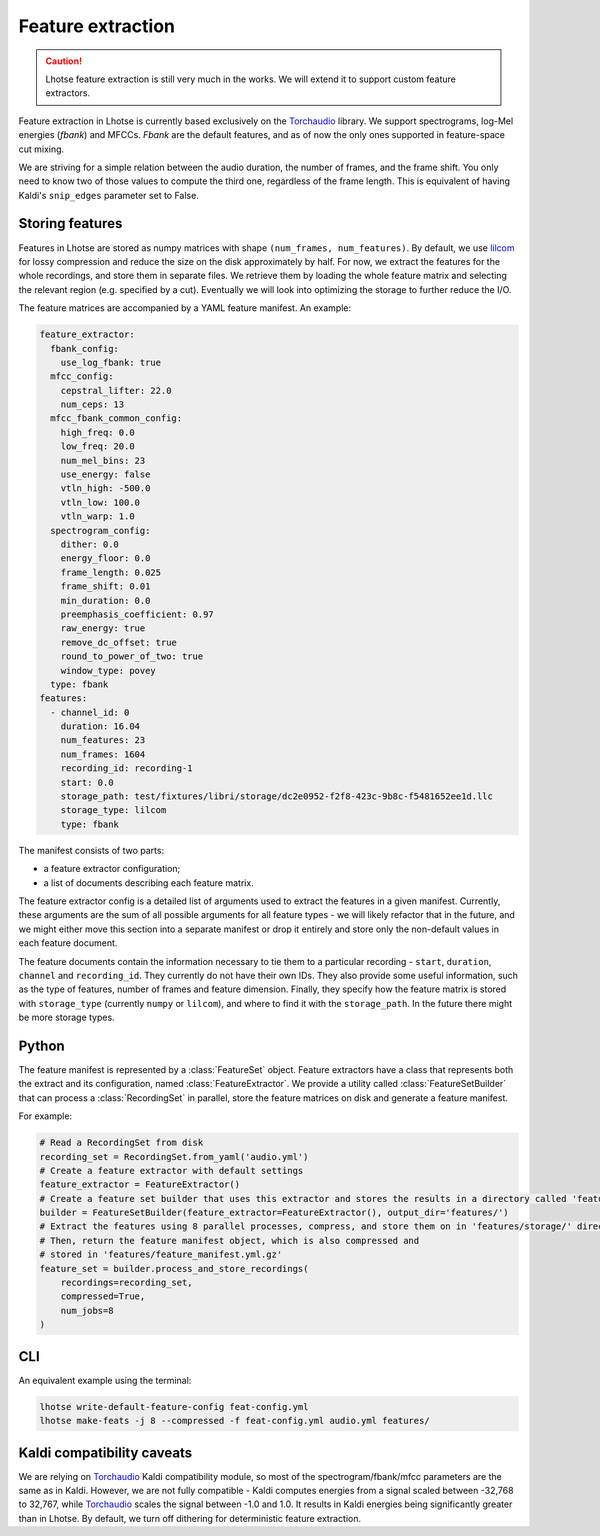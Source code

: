Feature extraction
==================

.. caution::
    Lhotse feature extraction is still very much in the works. We will extend it to support custom feature extractors.

Feature extraction in Lhotse is currently based exclusively on the `Torchaudio`_ library.
We support spectrograms, log-Mel energies (*fbank*) and MFCCs.
*Fbank* are the default features, and as of now the only ones supported in feature-space cut mixing.

We are striving for a simple relation between the audio duration, the number of frames,
and the frame shift.
You only need to know two of those values to compute the third one, regardless of the frame length.
This is equivalent of having Kaldi's ``snip_edges`` parameter set to False.


Storing features
****************

Features in Lhotse are stored as numpy matrices with shape ``(num_frames, num_features)``.
By default, we use `lilcom`_ for lossy compression and reduce the size on the disk approximately by half.
For now, we extract the features for the whole recordings, and store them in separate files.
We retrieve them by loading the whole feature matrix and selecting the relevant region (e.g. specified by a cut).
Eventually we will look into optimizing the storage to further reduce the I/O.

The feature matrices are accompanied by a YAML feature manifest. An example:

.. code-block:: yaml

    feature_extractor:
      fbank_config:
        use_log_fbank: true
      mfcc_config:
        cepstral_lifter: 22.0
        num_ceps: 13
      mfcc_fbank_common_config:
        high_freq: 0.0
        low_freq: 20.0
        num_mel_bins: 23
        use_energy: false
        vtln_high: -500.0
        vtln_low: 100.0
        vtln_warp: 1.0
      spectrogram_config:
        dither: 0.0
        energy_floor: 0.0
        frame_length: 0.025
        frame_shift: 0.01
        min_duration: 0.0
        preemphasis_coefficient: 0.97
        raw_energy: true
        remove_dc_offset: true
        round_to_power_of_two: true
        window_type: povey
      type: fbank
    features:
      - channel_id: 0
        duration: 16.04
        num_features: 23
        num_frames: 1604
        recording_id: recording-1
        start: 0.0
        storage_path: test/fixtures/libri/storage/dc2e0952-f2f8-423c-9b8c-f5481652ee1d.llc
        storage_type: lilcom
        type: fbank

The manifest consists of two parts:

- a feature extractor configuration;
- a list of documents describing each feature matrix.

The feature extractor config is a detailed list of arguments used to extract the features in a given manifest.
Currently, these arguments are the sum of all possible arguments for all feature types - we will likely refactor that
in the future, and we might either move this section into a separate manifest or drop it entirely and store
only the non-default values in each feature document.

The feature documents contain the information necessary to tie them to a particular recording - ``start``, ``duration``,
``channel`` and ``recording_id``. They currently do not have their own IDs.
They also provide some useful information, such as the type of features, number of frames and feature dimension.
Finally, they specify how the feature matrix is stored with ``storage_type`` (currently ``numpy`` or ``lilcom``),
and where to find it with the ``storage_path``. In the future there might be more storage types.


Python
******

The feature manifest is represented by a :class:`FeatureSet` object.
Feature extractors have a class that represents both the extract and its configuration, named :class:`FeatureExtractor`.
We provide a utility called :class:`FeatureSetBuilder` that can process a :class:`RecordingSet` in parallel,
store the feature matrices on disk and generate a feature manifest.

For example:

.. code-block:: python

    # Read a RecordingSet from disk
    recording_set = RecordingSet.from_yaml('audio.yml')
    # Create a feature extractor with default settings
    feature_extractor = FeatureExtractor()
    # Create a feature set builder that uses this extractor and stores the results in a directory called 'features'
    builder = FeatureSetBuilder(feature_extractor=FeatureExtractor(), output_dir='features/')
    # Extract the features using 8 parallel processes, compress, and store them on in 'features/storage/' directory.
    # Then, return the feature manifest object, which is also compressed and
    # stored in 'features/feature_manifest.yml.gz'
    feature_set = builder.process_and_store_recordings(
        recordings=recording_set,
        compressed=True,
        num_jobs=8
    )

CLI
***

An equivalent example using the terminal:

.. code-block:: bash

    lhotse write-default-feature-config feat-config.yml
    lhotse make-feats -j 8 --compressed -f feat-config.yml audio.yml features/


Kaldi compatibility caveats
***************************

We are relying on `Torchaudio`_ Kaldi compatibility module, so most of the spectrogram/fbank/mfcc parameters are
the same as in Kaldi.
However, we are not fully compatible - Kaldi computes energies from a signal scaled between -32,768 to 32,767, while
`Torchaudio`_ scales the signal between -1.0 and 1.0.
It results in Kaldi energies being significantly greater than in Lhotse.
By default, we turn off dithering for deterministic feature extraction.


.. _Torchaudio: link: https://pytorch.org/audio/
.. _lilcom: link: https://github.com/danpovey/lilcom

